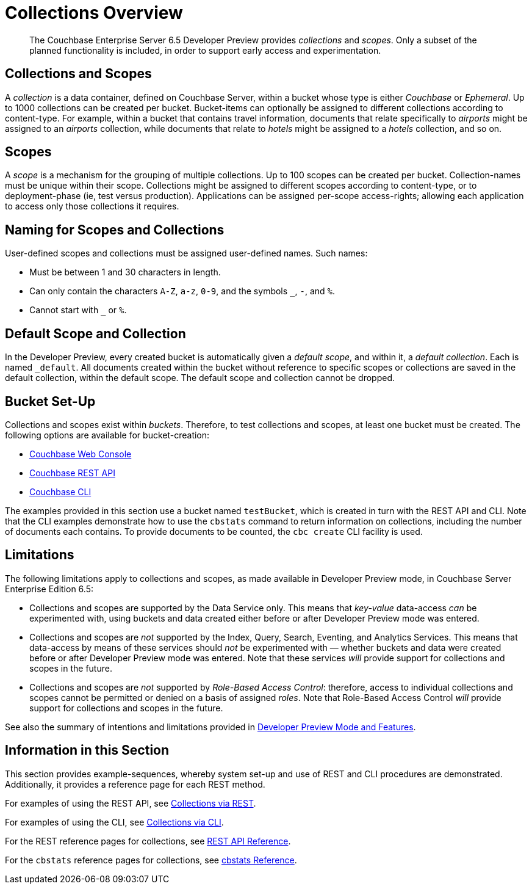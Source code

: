 = Collections Overview
:page-status: Developer Preview

[abstract]
The Couchbase Enterprise Server 6.5 Developer Preview provides _collections_ and _scopes_.
Only a subset of the planned functionality is included, in order to support early access and experimentation.

[#collections-and-scopes]
== Collections and Scopes

A _collection_ is a data container, defined on Couchbase Server, within a bucket whose type is either _Couchbase_ or _Ephemeral_.
Up to 1000 collections can be created per bucket.
Bucket-items can optionally be assigned to different collections according to content-type.
For example, within a bucket that contains travel information, documents that relate specifically to _airports_ might be assigned to an _airports_ collection, while documents that relate to _hotels_ might be assigned to a _hotels_ collection, and so on.

[#scopes-introduction]
== Scopes
A _scope_ is a mechanism for the grouping of multiple collections.
Up to 100 scopes can be created per bucket. Collection-names must be unique within their scope.
Collections might be assigned to different scopes according to content-type, or to deployment-phase (ie, test versus production). Applications can be assigned per-scope access-rights; allowing each application to access only those collections it requires.

[#naming-for-scopes-and-collection]
== Naming for Scopes and Collections

User-defined scopes and collections must be assigned user-defined names.
Such names:

* Must be between 1 and 30 characters in length.
* Can only contain the characters `A-Z`, `a-z`, `0-9`, and the symbols `_`, `-`, and `%`.
* Cannot start with `_` or `%`.

[#default-scope-and-collection]
== Default Scope and Collection

In the Developer Preview, every created bucket is automatically given a _default scope_, and within it, a _default collection_.
Each is named `_default`.
All documents created within the bucket without reference to specific scopes or collections are saved in the default collection, within the default scope.
The default scope and collection cannot be dropped.

[#bucket-set-up]
== Bucket Set-Up

Collections and scopes exist within _buckets_.
Therefore, to test collections and scopes, at least one bucket must be created.
The following options are available for bucket-creation:

* xref:manage:manage-buckets/create-bucket.adoc[Couchbase Web Console]
* xref:rest-api:rest-bucket-create.adoc[Couchbase REST API]
* xref:cli:cbcli/couchbase-cli-bucket-create.adoc[Couchbase CLI]

The examples provided in this section use a bucket named `testBucket`, which is created in turn with the REST API and CLI.
Note that the CLI examples demonstrate how to use the `cbstats` command to return information on collections, including the number of documents each contains.
To provide documents to be counted, the `cbc create` CLI facility is used.

[#limitations]
== Limitations

The following limitations apply to collections and scopes, as made available in Developer Preview mode, in Couchbase Server Enterprise Edition 6.5:

* Collections and scopes are supported by the Data Service only.
This means that _key-value_ data-access _can_ be experimented with, using buckets and data created either before or after Developer Preview mode was entered.

* Collections and scopes are _not_ supported by the Index, Query, Search, Eventing, and Analytics Services.
This means that data-access by means of these services should _not_ be experimented with &#8212; whether buckets and data were created before or after Developer Preview mode was entered.
Note that these services _will_ provide support for collections and scopes in the future.

* Collections and scopes are _not_ supported by _Role-Based Access Control_: therefore, access to individual collections and scopes cannot be permitted or denied on a basis of assigned _roles_.
Note that Role-Based Access Control _will_ provide support for collections and scopes in the future.

See also the summary of intentions and limitations provided in xref:developer-preview:preview-mode.adoc[Developer Preview Mode and Features].

[#information-in-this-section]
== Information in this Section

This section provides example-sequences, whereby system set-up and use of REST and CLI procedures are demonstrated.
Additionally, it provides a reference page for each REST method.

For examples of using the REST API, see xref:developer-preview:collections/manage-collections-with-rest.adoc[Collections via REST].

For examples of using the CLI, see xref:developer-preview:collections/manage-collections-with-cli.adoc[Collections via CLI].

For the REST reference pages for collections, see xref:developer-preview:collections/collections-rest-api-reference.adoc[REST API Reference].

For the `cbstats` reference pages for collections, see xref:developer-preview:collections/collections-cbstats-reference.adoc[cbstats Reference].
